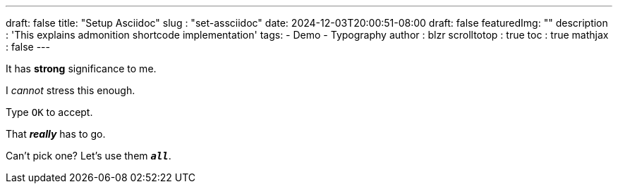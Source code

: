 ---
draft: false
title: "Setup Asciidoc"
slug : "set-assciidoc"
date: 2024-12-03T20:00:51-08:00
draft: false
featuredImg: ""
description : 'This explains admonition shortcode implementation'
tags: 
  - Demo
  - Typography
author : blzr
scrolltotop : true
toc : true
mathjax : false
---

It has *strong* significance to me.

I _cannot_ stress this enough.

Type `OK` to accept.

That *_really_* has to go.

Can't pick one? Let's use them `*_all_*`.